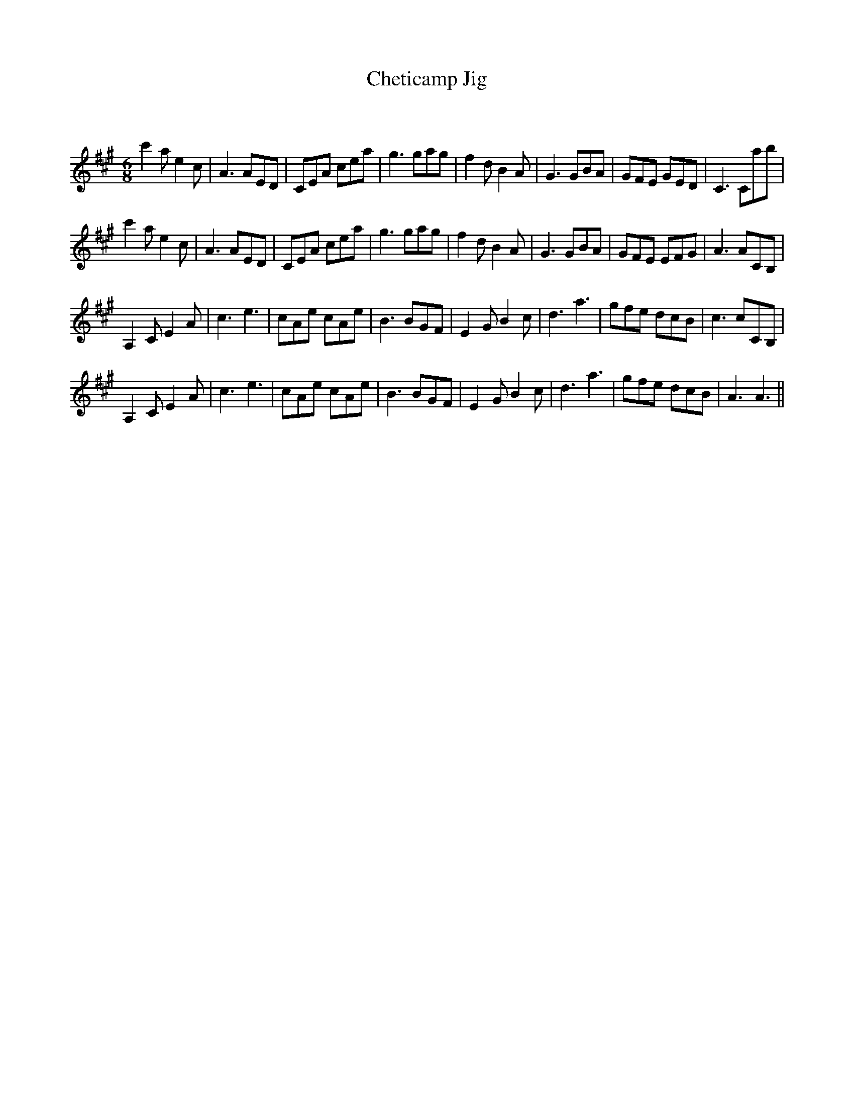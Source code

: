 X:1
T: Cheticamp Jig
C:
R:Jig
Q:180
K:A
M:6/8
L:1/16
c'4a2 e4c2|A6 A2E2D2|C2E2A2 c2e2a2|g6 g2a2g2|f4d2 B4A2|G6 G2B2A2|G2F2E2 G2E2D2|C6 C2a2b2|
c'4a2 e4c2|A6 A2E2D2|C2E2A2 c2e2a2|g6 g2a2g2|f4d2 B4A2|G6 G2B2A2|G2F2E2 E2F2G2|A6 A2C2B,2|
A,4C2 E4A2|c6 e6|c2A2e2 c2A2e2|B6 B2G2F2|E4G2 B4c2|d6 a6|g2f2e2 d2c2B2|c6 c2C2B,2|
A,4C2 E4A2|c6 e6|c2A2e2 c2A2e2|B6 B2G2F2|E4G2 B4c2|d6 a6|g2f2e2 d2c2B2|A6 A6||
